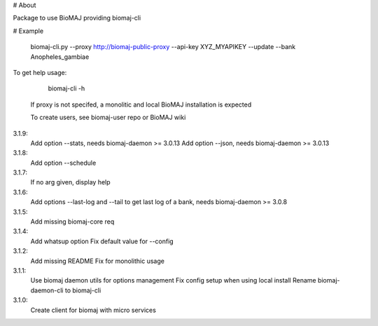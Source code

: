 # About

Package to use BioMAJ providing biomaj-cli

# Example

    biomaj-cli.py --proxy http://biomaj-public-proxy --api-key XYZ_MYAPIKEY --update --bank Anopheles_gambiae

To get help usage:

    biomaj-cli -h

 If proxy is not specifed, a monolitic and local BioMAJ installation is expected

 To create users, see biomaj-user repo or BioMAJ wiki


3.1.9:
  Add option --stats, needs biomaj-daemon >= 3.0.13
  Add option --json, needs biomaj-daemon >= 3.0.13
3.1.8:
  Add option --schedule
3.1.7:
  If no arg given, display help
3.1.6:
  Add options --last-log and --tail to get last log of a bank, needs biomaj-daemon >= 3.0.8
3.1.5:
  Add missing biomaj-core req
3.1.4:
  Add whatsup option
  Fix default value for --config
3.1.2:
  Add missing README
  Fix for monolithic usage
3.1.1:
  Use biomaj daemon utils for options management
  Fix config setup when using local install
  Rename biomaj-daemon-cli to biomaj-cli
3.1.0:
  Create client for biomaj with micro services


